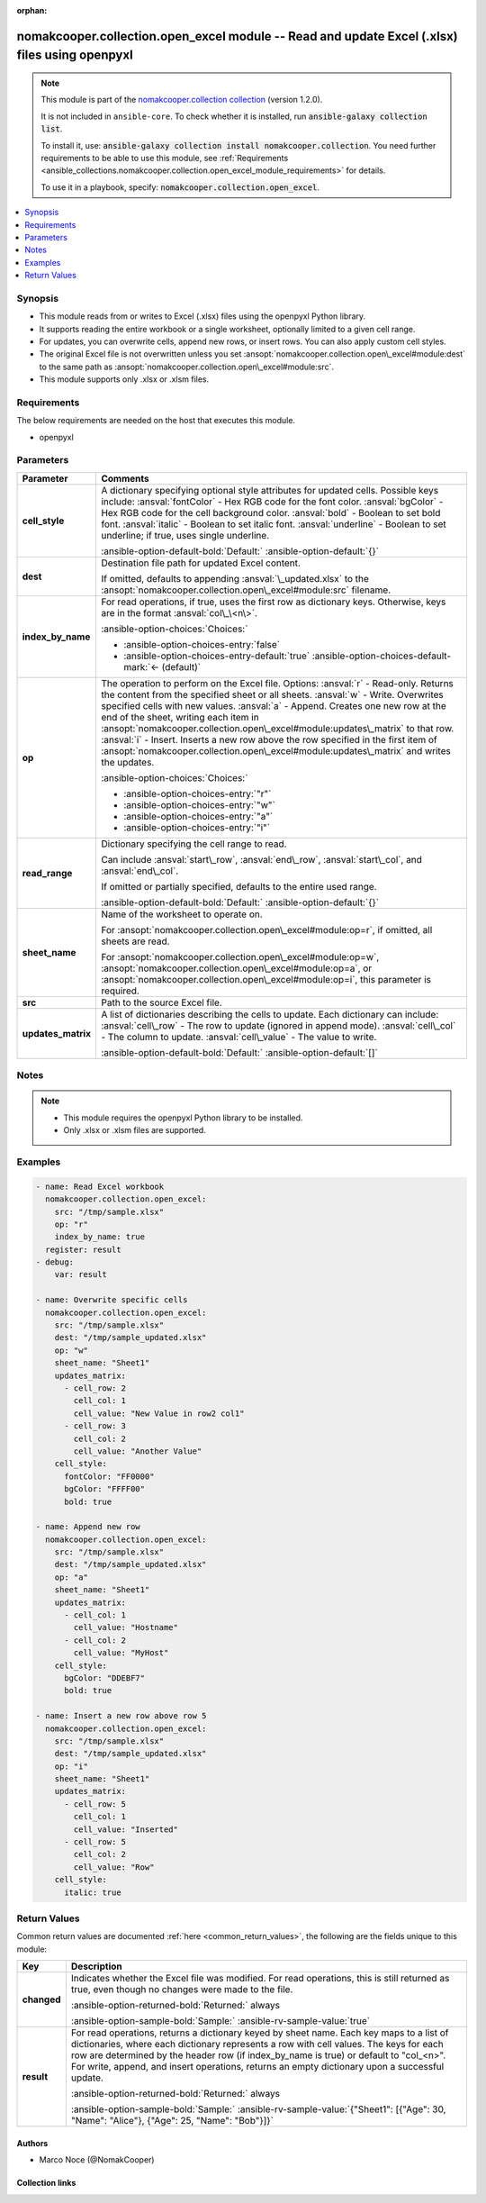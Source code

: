 .. Document meta

:orphan:

.. |antsibull-internal-nbsp| unicode:: 0xA0
    :trim:

.. meta::
  :antsibull-docs: 2.16.3

.. Anchors

.. _ansible_collections.nomakcooper.collection.open_excel_module:

.. Anchors: short name for ansible.builtin

.. Title

nomakcooper.collection.open_excel module -- Read and update Excel (.xlsx) files using openpyxl
++++++++++++++++++++++++++++++++++++++++++++++++++++++++++++++++++++++++++++++++++++++++++++++

.. Collection note

.. note::
    This module is part of the `nomakcooper.collection collection <https://galaxy.ansible.com/ui/repo/published/nomakcooper/collection/>`_ (version 1.2.0).

    It is not included in ``ansible-core``.
    To check whether it is installed, run :code:`ansible-galaxy collection list`.

    To install it, use: :code:`ansible-galaxy collection install nomakcooper.collection`.
    You need further requirements to be able to use this module,
    see :ref:`Requirements <ansible_collections.nomakcooper.collection.open_excel_module_requirements>` for details.

    To use it in a playbook, specify: :code:`nomakcooper.collection.open_excel`.

.. version_added


.. contents::
   :local:
   :depth: 1

.. Deprecated


Synopsis
--------

.. Description

- This module reads from or writes to Excel (.xlsx) files using the openpyxl Python library.
- It supports reading the entire workbook or a single worksheet, optionally limited to a given cell range.
- For updates, you can overwrite cells, append new rows, or insert rows. You can also apply custom cell styles.
- The original Excel file is not overwritten unless you set :ansopt:`nomakcooper.collection.open\_excel#module:dest` to the same path as :ansopt:`nomakcooper.collection.open\_excel#module:src`.
- This module supports only .xlsx or .xlsm files.


.. Aliases


.. Requirements

.. _ansible_collections.nomakcooper.collection.open_excel_module_requirements:

Requirements
------------
The below requirements are needed on the host that executes this module.

- openpyxl






.. Options

Parameters
----------

.. tabularcolumns:: \X{1}{3}\X{2}{3}

.. list-table::
  :width: 100%
  :widths: auto
  :header-rows: 1
  :class: longtable ansible-option-table

  * - Parameter
    - Comments

  * - .. raw:: html

        <div class="ansible-option-cell">
        <div class="ansibleOptionAnchor" id="parameter-cell_style"></div>

      .. _ansible_collections.nomakcooper.collection.open_excel_module__parameter-cell_style:

      .. rst-class:: ansible-option-title

      **cell_style**

      .. raw:: html

        <a class="ansibleOptionLink" href="#parameter-cell_style" title="Permalink to this option"></a>

      .. ansible-option-type-line::

        :ansible-option-type:`dictionary`

      .. raw:: html

        </div>

    - .. raw:: html

        <div class="ansible-option-cell">

      A dictionary specifying optional style attributes for updated cells. Possible keys include: :ansval:`fontColor` - Hex RGB code for the font color. :ansval:`bgColor` - Hex RGB code for the cell background color. :ansval:`bold` - Boolean to set bold font. :ansval:`italic` - Boolean to set italic font. :ansval:`underline` - Boolean to set underline; if true, uses single underline.


      .. rst-class:: ansible-option-line

      :ansible-option-default-bold:`Default:` :ansible-option-default:`{}`

      .. raw:: html

        </div>

  * - .. raw:: html

        <div class="ansible-option-cell">
        <div class="ansibleOptionAnchor" id="parameter-dest"></div>

      .. _ansible_collections.nomakcooper.collection.open_excel_module__parameter-dest:

      .. rst-class:: ansible-option-title

      **dest**

      .. raw:: html

        <a class="ansibleOptionLink" href="#parameter-dest" title="Permalink to this option"></a>

      .. ansible-option-type-line::

        :ansible-option-type:`string`

      .. raw:: html

        </div>

    - .. raw:: html

        <div class="ansible-option-cell">

      Destination file path for updated Excel content.

      If omitted, defaults to appending :ansval:`\_updated.xlsx` to the :ansopt:`nomakcooper.collection.open\_excel#module:src` filename.


      .. raw:: html

        </div>

  * - .. raw:: html

        <div class="ansible-option-cell">
        <div class="ansibleOptionAnchor" id="parameter-index_by_name"></div>

      .. _ansible_collections.nomakcooper.collection.open_excel_module__parameter-index_by_name:

      .. rst-class:: ansible-option-title

      **index_by_name**

      .. raw:: html

        <a class="ansibleOptionLink" href="#parameter-index_by_name" title="Permalink to this option"></a>

      .. ansible-option-type-line::

        :ansible-option-type:`boolean`

      .. raw:: html

        </div>

    - .. raw:: html

        <div class="ansible-option-cell">

      For read operations, if true, uses the first row as dictionary keys. Otherwise, keys are in the format :ansval:`col\_\<n\>`.


      .. rst-class:: ansible-option-line

      :ansible-option-choices:`Choices:`

      - :ansible-option-choices-entry:`false`
      - :ansible-option-choices-entry-default:`true` :ansible-option-choices-default-mark:`← (default)`


      .. raw:: html

        </div>

  * - .. raw:: html

        <div class="ansible-option-cell">
        <div class="ansibleOptionAnchor" id="parameter-op"></div>

      .. _ansible_collections.nomakcooper.collection.open_excel_module__parameter-op:

      .. rst-class:: ansible-option-title

      **op**

      .. raw:: html

        <a class="ansibleOptionLink" href="#parameter-op" title="Permalink to this option"></a>

      .. ansible-option-type-line::

        :ansible-option-type:`string` / :ansible-option-required:`required`

      .. raw:: html

        </div>

    - .. raw:: html

        <div class="ansible-option-cell">

      The operation to perform on the Excel file. Options: :ansval:`r` - Read-only. Returns the content from the specified sheet or all sheets. :ansval:`w` - Write. Overwrites specified cells with new values. :ansval:`a` - Append. Creates one new row at the end of the sheet, writing each item in :ansopt:`nomakcooper.collection.open\_excel#module:updates\_matrix` to that row. :ansval:`i` - Insert. Inserts a new row above the row specified in the first item of :ansopt:`nomakcooper.collection.open\_excel#module:updates\_matrix` and writes the updates.


      .. rst-class:: ansible-option-line

      :ansible-option-choices:`Choices:`

      - :ansible-option-choices-entry:`"r"`
      - :ansible-option-choices-entry:`"w"`
      - :ansible-option-choices-entry:`"a"`
      - :ansible-option-choices-entry:`"i"`


      .. raw:: html

        </div>

  * - .. raw:: html

        <div class="ansible-option-cell">
        <div class="ansibleOptionAnchor" id="parameter-read_range"></div>

      .. _ansible_collections.nomakcooper.collection.open_excel_module__parameter-read_range:

      .. rst-class:: ansible-option-title

      **read_range**

      .. raw:: html

        <a class="ansibleOptionLink" href="#parameter-read_range" title="Permalink to this option"></a>

      .. ansible-option-type-line::

        :ansible-option-type:`dictionary`

      .. raw:: html

        </div>

    - .. raw:: html

        <div class="ansible-option-cell">

      Dictionary specifying the cell range to read.

      Can include :ansval:`start\_row`\ , :ansval:`end\_row`\ , :ansval:`start\_col`\ , and :ansval:`end\_col`.

      If omitted or partially specified, defaults to the entire used range.


      .. rst-class:: ansible-option-line

      :ansible-option-default-bold:`Default:` :ansible-option-default:`{}`

      .. raw:: html

        </div>

  * - .. raw:: html

        <div class="ansible-option-cell">
        <div class="ansibleOptionAnchor" id="parameter-sheet_name"></div>

      .. _ansible_collections.nomakcooper.collection.open_excel_module__parameter-sheet_name:

      .. rst-class:: ansible-option-title

      **sheet_name**

      .. raw:: html

        <a class="ansibleOptionLink" href="#parameter-sheet_name" title="Permalink to this option"></a>

      .. ansible-option-type-line::

        :ansible-option-type:`string`

      .. raw:: html

        </div>

    - .. raw:: html

        <div class="ansible-option-cell">

      Name of the worksheet to operate on.

      For :ansopt:`nomakcooper.collection.open\_excel#module:op=r`\ , if omitted, all sheets are read.

      For :ansopt:`nomakcooper.collection.open\_excel#module:op=w`\ , :ansopt:`nomakcooper.collection.open\_excel#module:op=a`\ , or :ansopt:`nomakcooper.collection.open\_excel#module:op=i`\ , this parameter is required.


      .. raw:: html

        </div>

  * - .. raw:: html

        <div class="ansible-option-cell">
        <div class="ansibleOptionAnchor" id="parameter-src"></div>

      .. _ansible_collections.nomakcooper.collection.open_excel_module__parameter-src:

      .. rst-class:: ansible-option-title

      **src**

      .. raw:: html

        <a class="ansibleOptionLink" href="#parameter-src" title="Permalink to this option"></a>

      .. ansible-option-type-line::

        :ansible-option-type:`string` / :ansible-option-required:`required`

      .. raw:: html

        </div>

    - .. raw:: html

        <div class="ansible-option-cell">

      Path to the source Excel file.


      .. raw:: html

        </div>

  * - .. raw:: html

        <div class="ansible-option-cell">
        <div class="ansibleOptionAnchor" id="parameter-updates_matrix"></div>

      .. _ansible_collections.nomakcooper.collection.open_excel_module__parameter-updates_matrix:

      .. rst-class:: ansible-option-title

      **updates_matrix**

      .. raw:: html

        <a class="ansibleOptionLink" href="#parameter-updates_matrix" title="Permalink to this option"></a>

      .. ansible-option-type-line::

        :ansible-option-type:`list` / :ansible-option-elements:`elements=dictionary`

      .. raw:: html

        </div>

    - .. raw:: html

        <div class="ansible-option-cell">

      A list of dictionaries describing the cells to update. Each dictionary can include: :ansval:`cell\_row` - The row to update (ignored in append mode). :ansval:`cell\_col` - The column to update. :ansval:`cell\_value` - The value to write.


      .. rst-class:: ansible-option-line

      :ansible-option-default-bold:`Default:` :ansible-option-default:`[]`

      .. raw:: html

        </div>


.. Attributes


.. Notes

Notes
-----

.. note::
   - This module requires the openpyxl Python library to be installed.
   - Only .xlsx or .xlsm files are supported.

.. Seealso


.. Examples

Examples
--------

.. code-block:: yaml+jinja

    - name: Read Excel workbook
      nomakcooper.collection.open_excel:
        src: "/tmp/sample.xlsx"
        op: "r"
        index_by_name: true
      register: result
    - debug:
        var: result

    - name: Overwrite specific cells
      nomakcooper.collection.open_excel:
        src: "/tmp/sample.xlsx"
        dest: "/tmp/sample_updated.xlsx"
        op: "w"
        sheet_name: "Sheet1"
        updates_matrix:
          - cell_row: 2
            cell_col: 1
            cell_value: "New Value in row2 col1"
          - cell_row: 3
            cell_col: 2
            cell_value: "Another Value"
        cell_style:
          fontColor: "FF0000"
          bgColor: "FFFF00"
          bold: true

    - name: Append new row
      nomakcooper.collection.open_excel:
        src: "/tmp/sample.xlsx"
        dest: "/tmp/sample_updated.xlsx"
        op: "a"
        sheet_name: "Sheet1"
        updates_matrix:
          - cell_col: 1
            cell_value: "Hostname"
          - cell_col: 2
            cell_value: "MyHost"
        cell_style:
          bgColor: "DDEBF7"
          bold: true

    - name: Insert a new row above row 5
      nomakcooper.collection.open_excel:
        src: "/tmp/sample.xlsx"
        dest: "/tmp/sample_updated.xlsx"
        op: "i"
        sheet_name: "Sheet1"
        updates_matrix:
          - cell_row: 5
            cell_col: 1
            cell_value: "Inserted"
          - cell_row: 5
            cell_col: 2
            cell_value: "Row"
        cell_style:
          italic: true



.. Facts


.. Return values

Return Values
-------------
Common return values are documented :ref:`here <common_return_values>`, the following are the fields unique to this module:

.. tabularcolumns:: \X{1}{3}\X{2}{3}

.. list-table::
  :width: 100%
  :widths: auto
  :header-rows: 1
  :class: longtable ansible-option-table

  * - Key
    - Description

  * - .. raw:: html

        <div class="ansible-option-cell">
        <div class="ansibleOptionAnchor" id="return-changed"></div>

      .. _ansible_collections.nomakcooper.collection.open_excel_module__return-changed:

      .. rst-class:: ansible-option-title

      **changed**

      .. raw:: html

        <a class="ansibleOptionLink" href="#return-changed" title="Permalink to this return value"></a>

      .. ansible-option-type-line::

        :ansible-option-type:`boolean`

      .. raw:: html

        </div>

    - .. raw:: html

        <div class="ansible-option-cell">

      Indicates whether the Excel file was modified. For read operations, this is still returned as true, even though no changes were made to the file.


      .. rst-class:: ansible-option-line

      :ansible-option-returned-bold:`Returned:` always

      .. rst-class:: ansible-option-line
      .. rst-class:: ansible-option-sample

      :ansible-option-sample-bold:`Sample:` :ansible-rv-sample-value:`true`


      .. raw:: html

        </div>


  * - .. raw:: html

        <div class="ansible-option-cell">
        <div class="ansibleOptionAnchor" id="return-result"></div>

      .. _ansible_collections.nomakcooper.collection.open_excel_module__return-result:

      .. rst-class:: ansible-option-title

      **result**

      .. raw:: html

        <a class="ansibleOptionLink" href="#return-result" title="Permalink to this return value"></a>

      .. ansible-option-type-line::

        :ansible-option-type:`dictionary`

      .. raw:: html

        </div>

    - .. raw:: html

        <div class="ansible-option-cell">

      For read operations, returns a dictionary keyed by sheet name. Each key maps to a list of dictionaries, where each dictionary represents a row with cell values. The keys for each row are determined by the header row (if index\_by\_name is true) or default to "col\_\<n\>". For write, append, and insert operations, returns an empty dictionary upon a successful update.


      .. rst-class:: ansible-option-line

      :ansible-option-returned-bold:`Returned:` always

      .. rst-class:: ansible-option-line
      .. rst-class:: ansible-option-sample

      :ansible-option-sample-bold:`Sample:` :ansible-rv-sample-value:`{"Sheet1": [{"Age": 30, "Name": "Alice"}, {"Age": 25, "Name": "Bob"}]}`


      .. raw:: html

        </div>



..  Status (Presently only deprecated)


.. Authors

Authors
~~~~~~~

- Marco Noce (@NomakCooper)



.. Extra links

Collection links
~~~~~~~~~~~~~~~~

.. ansible-links::

  - title: "Issue Tracker"
    url: "https://github.com/NomakCooper/collection/issues"
    external: true
  - title: "Repository (Sources)"
    url: "https://github.com/NomakCooper/collection"
    external: true


.. Parsing errors
